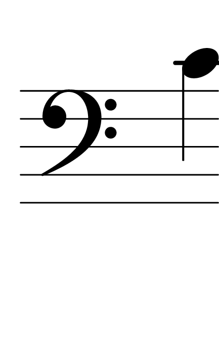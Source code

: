\version "2.14.2"

\header {
  % Supprimer le pied de page par défaut
  tagline = ##f
}
#(set-global-staff-size 80)
\layout {
  \context {
    \Score
    \remove "Bar_number_engraver"
  }
   \context {
      \Staff
           \remove "Time_signature_engraver"
    }

}


global = {
  \key c \major
  \time 4/4
}

sopranoVoice = \relative c' {
  \global
  \dynamicUp
  % En avant la musique !
  
  \clef bass c
}


\score {
  \new Staff { \sopranoVoice }
  \layout { }
}
\paper {
  paper-width = 55\mm
  paper-height = 85\mm
  left-margin = 5\mm
  right-margin = 5\mm
  indent = 0
}